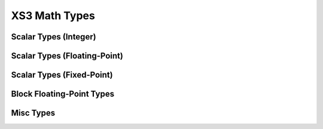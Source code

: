 
XS3 Math Types
==============

Scalar Types (Integer)
----------------------

.. doxygengroup:: type_scalar_int
    :members:
    :content-only:

Scalar Types (Floating-Point)
-----------------------------

.. doxygengroup:: type_scalar_float
    :members:
    :content-only:


Scalar Types (Fixed-Point)
--------------------------

.. doxygengroup:: type_scalar_fixed
    :members:
    :content-only:

Block Floating-Point Types
--------------------------

.. doxygengroup:: type_bfp
  :members:
  :content-only:


Misc Types
----------

.. doxygengroup:: type_misc
  :members:
  :content-only:
 